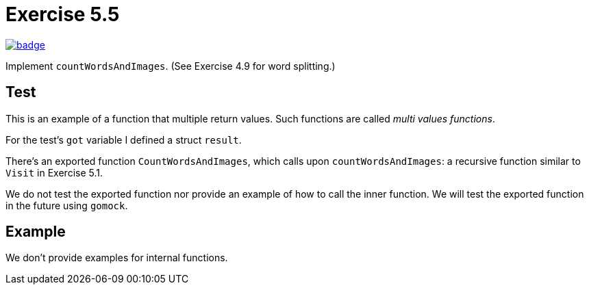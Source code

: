 = Exercise 5.5
// Refs:
:url-base: https://github.com/fenegroni/TGPL-exercise-solutions
:url-workflows: {url-base}/workflows
:url-actions: {url-base}/actions
:badge-exercise: image:{url-workflows}/Exercise 5.5/badge.svg?branch=main[link={url-actions}]

{badge-exercise}

Implement `countWordsAndImages`.
(See Exercise 4.9 for word splitting.)

== Test

This is an example of a function that multiple return values.
Such functions are called _multi values functions_.

For the test's `got` variable I defined a struct `result`.

There's an exported function `CountWordsAndImages`,
which calls upon `countWordsAndImages`:
a recursive function
similar to `Visit` in Exercise 5.1.

We do not test the exported function
nor provide an example of how to call the inner function.
We will test the exported function in the future using `gomock`.

== Example

We don't provide examples for internal functions.
